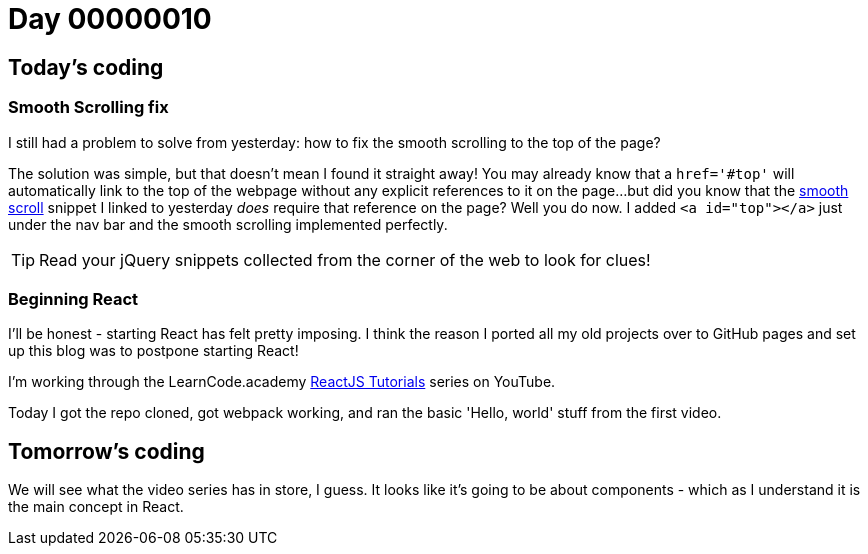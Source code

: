 = Day 00000010
:hp-tags: jQuery, 

== Today's coding
=== Smooth Scrolling fix

I still had a problem to solve from yesterday: how to fix the smooth scrolling to the top of the page?

The solution was simple, but that doesn't mean I found it straight away! You may already know that a `href='#top'` will automatically link to the top of the webpage without any explicit references to it on the page...but did you know that the link:https://css-tricks.com/snippets/jquery/smooth-scrolling/[smooth scroll] snippet I linked to yesterday _does_ require that reference on the page? Well you do now. I added `<a id="top"></a>` just under the nav bar and the smooth scrolling implemented perfectly.

TIP: Read your jQuery snippets collected from the corner of the web to look for clues!

=== Beginning React

I'll be honest - starting React has felt pretty imposing. I think the reason I ported all my old projects over to GitHub pages and set up this blog was to postpone starting React!

I'm working through the LearnCode.academy link:https://www.youtube.com/playlist?list=PLoYCgNOIyGABj2GQSlDRjgvXtqfDxKm5b[ReactJS Tutorials] series on YouTube.

Today I got the repo cloned, got webpack working, and ran the basic 'Hello, world' stuff from the first video.

== Tomorrow's coding

We will see what the video series has in store, I guess. It looks like it's going to be about components - which as I understand it is the main concept in React.
